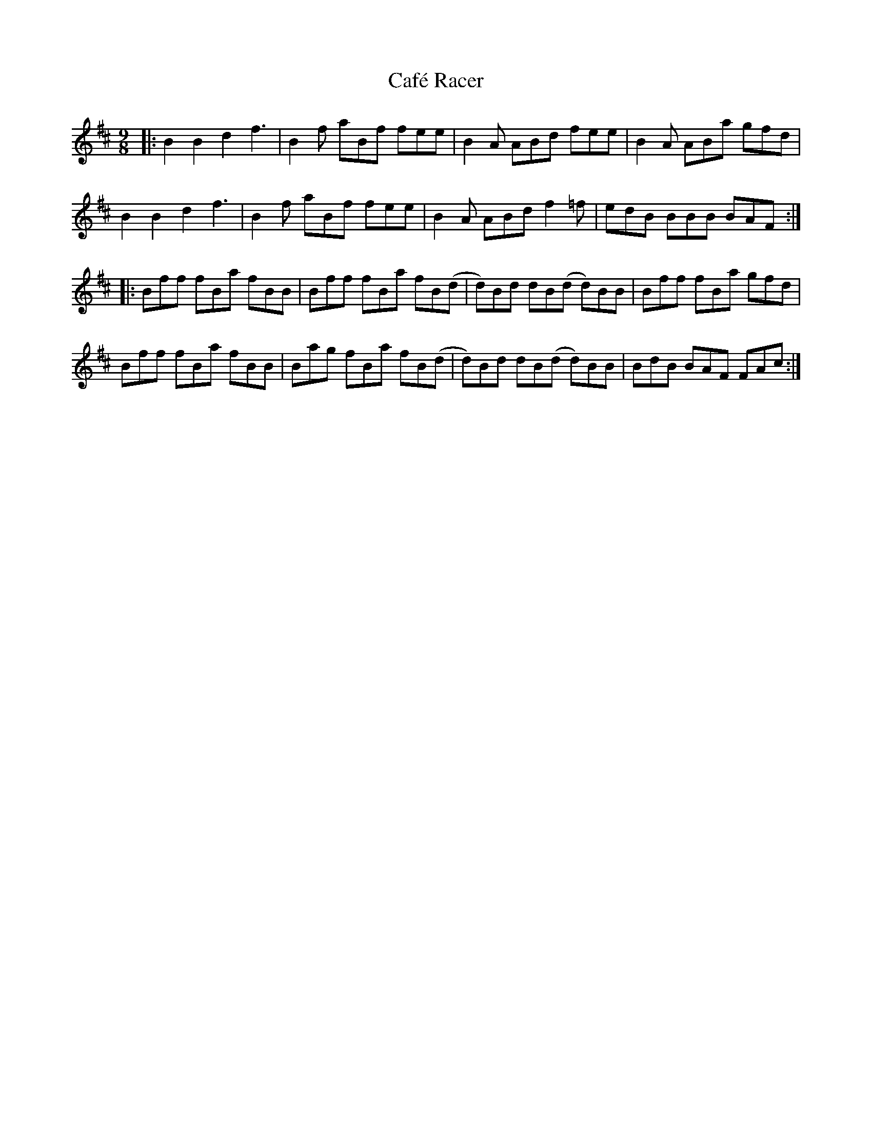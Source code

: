 X: 5723
T: Café Racer
R: slip jig
M: 9/8
K: Bminor
|:B2B2d2 f3|B2f aBf fee|B2A ABd fee|B2A ABa gfd|
B2B2d2 f3|B2f aBf fee|B2A ABd f2=f|edB BBB BAF:|
|:Bff fBa fBB|Bff fBa fB(d|d)Bd dB(d d)BB|Bff fBa gfd|
Bff fBa fBB|Bag fBa fB(d|d)Bd dB(d d)BB|BdB BAF FAc:|

